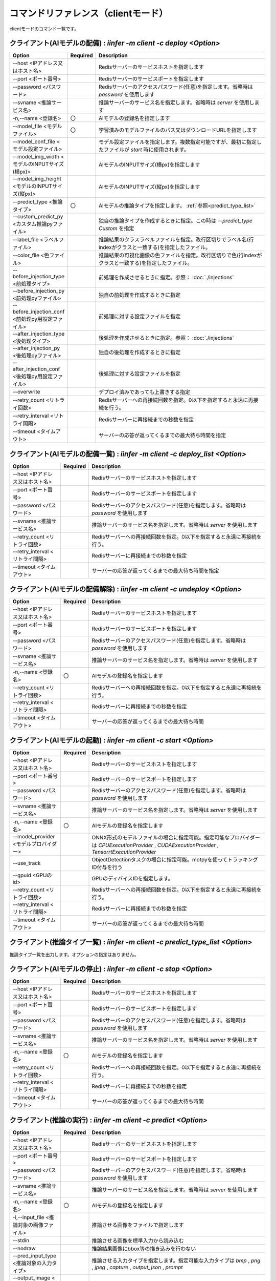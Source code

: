 .. -*- coding: utf-8 -*-

****************************************************
コマンドリファレンス（clientモード）
****************************************************

clientモードのコマンド一覧です。

クライアント(AIモデルの配備) : `iinfer -m client -c deploy <Option>`
==============================================================================

.. csv-table::
    :widths: 20, 10, 70
    :header-rows: 1

    "Option","Required","Description"
    "--host <IPアドレス又はホスト名>","","Redisサーバーのサービスホストを指定します"
    "--port <ポート番号>","","Redisサーバーのサービスポートを指定します"
    "--password <パスワード>","","Redisサーバーのアクセスパスワード(任意)を指定します。省略時は `password` を使用します"
    "--svname <推論サービス名>","","推論サーバーのサービス名を指定します。省略時は `server` を使用します"
    "-n,--name <登録名>","〇","AIモデルの登録名を指定します"
    "--model_file <モデルファイル>","〇","学習済みのモデルファイルのパス又はダウンロードURLを指定します"
    "--model_conf_file <モデル設定ファイル>","","モデル設定ファイルを指定します。複数指定可能ですが、最初に指定したファイルが `start` 時に使用されます。"
    "--model_img_width <モデルのINPUTサイズ(横px)>","","AIモデルのINPUTサイズ(横px)を指定します"
    "--model_img_height <モデルのINPUTサイズ(縦px)>","","AIモデルのINPUTサイズ(縦px)を指定します"
    "--predict_type <推論タイプ>","〇","AIモデルの推論タイプを指定します。 :ref:`参照<predict_type_list>` "
    "--custom_predict_py <カスタム推論pyファイル>","","独自の推論タイプを作成するときに指定。この時は `--predict_type Custom` を指定"
    "--label_file <ラベルファイル>","","推論結果のクラスラベルファイルを指定。改行区切りでラベル名(行indexがクラスと一致する)を指定したファイル。"
    "--color_file <色ファイル>","","推論結果の可視化画像の色ファイルを指定。改行区切りで色(行indexがクラスと一致する)を指定したファイル。"
    "--before_injection_type <前処理タイプ>","","前処理を作成させるときに指定。参照： :doc:`./injections` "
    "--before_injection_py <前処理pyファイル>","","独自の前処理を作成するときに指定"
    "--before_injection_conf <前処理py用設定ファイル>","","前処理に対する設定ファイルを指定"
    "--after_injection_type <後処理タイプ>","","後処理を作成させるときに指定。参照： :doc:`./injections` "
    "--after_injection_py <後処理pyファイル>","","独自の後処理を作成するときに指定"
    "--after_injection_conf <後処理py用設定ファイル>","","後処理に対する設定ファイルを指定"
    "--overwrite","","デプロイ済みであっても上書きする指定"
    "--retry_count <リトライ回数>","","Redisサーバーへの再接続回数を指定。0以下を指定すると永遠に再接続を行う。"
    "--retry_interval <リトライ間隔>","","Redisサーバーに再接続までの秒数を指定"
    "--timeout <タイムアウト>","","サーバーの応答が返ってくるまでの最大待ち時間を指定"


クライアント(AIモデルの配備一覧) : `iinfer -m client -c deploy_list <Option>`
==============================================================================

.. csv-table::
    :widths: 20, 10, 70
    :header-rows: 1

    "Option","Required","Description"
    "--host <IPアドレス又はホスト名>","","Redisサーバーのサービスホストを指定します"
    "--port <ポート番号>","","Redisサーバーのサービスポートを指定します"
    "--password <パスワード>","","Redisサーバーのアクセスパスワード(任意)を指定します。省略時は `password` を使用します"
    "--svname <推論サービス名>","","推論サーバーのサービス名を指定します。省略時は `server` を使用します"
    "--retry_count <リトライ回数>","","Redisサーバーへの再接続回数を指定。0以下を指定すると永遠に再接続を行う。"
    "--retry_interval <リトライ間隔>","","Redisサーバーに再接続までの秒数を指定"
    "--timeout <タイムアウト>","","サーバーの応答が返ってくるまでの最大待ち時間を指定"

クライアント(AIモデルの配備解除) : `iinfer -m client -c undeploy <Option>`
==============================================================================

.. csv-table::
    :widths: 20, 10, 70
    :header-rows: 1

    "Option","Required","Description"
    "--host <IPアドレス又はホスト名>","","Redisサーバーのサービスホストを指定します"
    "--port <ポート番号>","","Redisサーバーのサービスポートを指定します"
    "--password <パスワード>","","Redisサーバーのアクセスパスワード(任意)を指定します。省略時は `password` を使用します"
    "--svname <推論サービス名>","","推論サーバーのサービス名を指定します。省略時は `server` を使用します"
    "-n,--name <登録名>","〇","AIモデルの登録名を指定します"
    "--retry_count <リトライ回数>","","Redisサーバーへの再接続回数を指定。0以下を指定すると永遠に再接続を行う。"
    "--retry_interval <リトライ間隔>","","Redisサーバーに再接続までの秒数を指定"
    "--timeout <タイムアウト>","","サーバーの応答が返ってくるまでの最大待ち時間"

クライアント(AIモデルの起動) : `iinfer -m client -c start <Option>`
==============================================================================

.. csv-table::
    :widths: 20, 10, 70
    :header-rows: 1

    "Option","Required","Description"
    "--host <IPアドレス又はホスト名>","","Redisサーバーのサービスホストを指定します"
    "--port <ポート番号>","","Redisサーバーのサービスポートを指定します"
    "--password <パスワード>","","Redisサーバーのアクセスパスワード(任意)を指定します。省略時は `password` を使用します"
    "--svname <推論サービス名>","","推論サーバーのサービス名を指定します。省略時は `server` を使用します"
    "-n,--name <登録名>","〇","AIモデルの登録名を指定します"
    "--model_provider <モデルプロバイダー>","","ONNX形式のモデルファイルの場合に指定可能。指定可能なプロバイダーは `CPUExecutionProvider` , `CUDAExecutionProvider` , `TensorrtExecutionProvider` "
    "--use_track","","ObjectDetectionタスクの場合に指定可能。motpyを使ってトラッキングID付与を行う"
    "--gpuid <GPUのid>","","GPUのディバイスIDを指定します。"
    "--retry_count <リトライ回数>","","Redisサーバーへの再接続回数を指定。0以下を指定すると永遠に再接続を行う。"
    "--retry_interval <リトライ間隔>","","Redisサーバーに再接続までの秒数を指定"
    "--timeout <タイムアウト>","","サーバーの応答が返ってくるまでの最大待ち時間"

.. _predict_type_list:

クライアント(推論タイプ一覧) : `iinfer -m client -c predict_type_list <Option>`
================================================================================

推論タイプ一覧を出力します。オプションの指定はありません。

クライアント(AIモデルの停止) : `iinfer -m client -c stop <Option>`
==============================================================================

.. csv-table::
    :widths: 20, 10, 70
    :header-rows: 1

    "Option","Required","Description"
    "--host <IPアドレス又はホスト名>","","Redisサーバーのサービスホストを指定します"
    "--port <ポート番号>","","Redisサーバーのサービスポートを指定します"
    "--password <パスワード>","","Redisサーバーのアクセスパスワード(任意)を指定します。省略時は `password` を使用します"
    "--svname <推論サービス名>","","推論サーバーのサービス名を指定します。省略時は `server` を使用します"
    "-n,--name <登録名>","〇","AIモデルの登録名を指定します"
    "--retry_count <リトライ回数>","","Redisサーバーへの再接続回数を指定。0以下を指定すると永遠に再接続を行う。"
    "--retry_interval <リトライ間隔>","","Redisサーバーに再接続までの秒数を指定"
    "--timeout <タイムアウト>","","サーバーの応答が返ってくるまでの最大待ち時間"

クライアント(推論の実行) : `iinfer -m client -c predict <Option>`
==============================================================================

.. csv-table::
    :widths: 20, 10, 70
    :header-rows: 1

    "Option","Required","Description"
    "--host <IPアドレス又はホスト名>","","Redisサーバーのサービスホストを指定します"
    "--port <ポート番号>","","Redisサーバーのサービスポートを指定します"
    "--password <パスワード>","","Redisサーバーのアクセスパスワード(任意)を指定します。省略時は `password` を使用します"
    "--svname <推論サービス名>","","推論サーバーのサービス名を指定します。省略時は `server` を使用します"
    "-n,--name <登録名>","〇","AIモデルの登録名を指定します"
    "-i,--input_file <推論対象の画像ファイル>","","推論させる画像をファイルで指定します"
    "--stdin","","推論させる画像を標準入力から読み込む"
    "--nodraw","","推論結果画像にbbox等の描き込みを行わない"
    "--pred_input_type <推論対象の入力タイプ>","","推論させる入力タイプを指定します。指定可能な入力タイプは `bmp` , `png` , `jpeg` , `capture` , `output_json` , `prompt` "
    "--output_image <推論結果画像の保存先ファイル>","","推論結果画像の保存先ファイルを指定します"
    "-P,--output_preview","","推論結果画像を `cv2.imshow` で表示します"
    "--retry_count <リトライ回数>","","Redisサーバーへの再接続回数を指定。0以下を指定すると永遠に再接続を行う。"
    "--retry_interval <リトライ間隔>","","Redisサーバーに再接続までの秒数を指定"
    "--timeout <タイムアウト>","","サーバーの応答が返ってくるまでの最大待ち時間"

クライアント(キャプチャーの実行) : `iinfer -m client -c capture <Option>`
==============================================================================

このコマンドは、パイプで接続して下記のように使用します。

.. code-block:: bat

   iinfer -m client -c capture <Option> | iinfer -m client -c predict --stdin --pred_image_type capture <Option>

.. csv-table::
    :widths: 20, 10, 70
    :header-rows: 1

    "Option","Required","Description"
    "--capture_device <ディバイス>","","キャプチャーディバイスを指定します。 `cv2.VideoCapture` の第一引数に渡される値。"
    "--image_type <出力する画像タイプ>","","出力する画像のタイプを指定する。指定可能な画像タイプは `bmp` , `png` , `jpeg` , `capture` "
    "--capture_frame_width <キャプチャーサイズ(横px)>","","キャプチャーする画像の横px。 `cv2.VideoCapture` オブジェクトの `cv2.CAP_PROP_FRAME_WIDTH` オプションに指定する値。"
    "--capture_frame_height <キャプチャーサイズ(縦px)>","","キャプチャーする画像の縦px。 `cv2.VideoCapture` オブジェクトの `cv2.CAP_PROP_FRAME_HEIGHT` オプションに指定する値。"
    "--capture_fps <キャプチャーFPS>","","キャプチャーする画像のFPS。キャプチャーが指定した値より高速な場合に残り時間分をsleepします"
    "--capture_count <キャプチャー回数>","","キャプチャーする回数。"
    "--output_preview","","推論結果画像を `cv2.imshow` で表示します"
    "--output_csv <処理結果csvの保存先ファイル>","","キャプチャーした内容をcsvで保存します。これを指定した場合、標準出力は行いません。"
    "-o, --output_json <処理結果jsonの保存先ファイル>","","このオプションは使用できません"
    "-a, --output_json_append","","このオプションは使用できません"

クライアント(ディレクトリ内の画像ファイルを取得) : `iinfer -m client -c read_dir <Option>`
================================================================================================

このコマンドは、パイプで接続して下記のように使用します。

.. code-block:: bat

   iinfer -m client -c read_dir <Option> | iinfer -m client -c predict --stdin --pred_image_type capture <Option>

.. csv-table::
    :widths: 20, 10, 70
    :header-rows: 1

    "Option","Required","Description"
    "--glob_str <globパターン>","〇","読込むファイルのglobパターンを指定する。"
    "--read_input_type <読込む画像のタイプ>","","読込む画像のタイプを指定する。指定可能な画像タイプは `bmp` , `png` , `jpeg` , `capture` , `filelist` "
    "--image_type <出力する画像タイプ>","","出力する画像のタイプを指定する。指定可能な画像タイプは `bmp` , `png` , `jpeg` , `capture` "
    "--root_dir <ルートディレクトリ>","","検索の基準となるルートディレクトリを指定する。"
    "--include_hidden","","読込むファイルの種類に隠しファイルを含めるかどうかを指定する。"
    "--moveto <移動する先のディレクトリ>","","読み込んだファイルを移動する先のディレクトリを指定する。"
    "--polling","","定期的にディレクトリ内の読込みを繰り返すかどうかを指定する。"
    "--polling_count <繰り返し回数>","","ディレクトリ内の読込みの繰り返し回数を指定する。"
    "--polling_interval <繰り返し間隔>","","ディレクトリ内の読込みの繰り返し間隔(秒)を指定する。"
    "--output_csv <処理結果csvの保存先ファイル>","","キャプチャーした内容をcsvで保存します。これを指定した場合、標準出力は行いません。"
    "-o, --output_json <処理結果jsonの保存先ファイル>","","このオプションは使用できません"
    "-a, --output_json_append","","このオプションは使用できません"

クライアント(プロンプトの実行) : `iinfer -m client -c prompt <Option>`
==============================================================================

このコマンドは、パイプで接続して下記のように使用します。

.. code-block:: bat

   iinfer -m client -c prompt <Option> | iinfer -m client -c predict --stdin --pred_input_type prompt <Option>

.. csv-table::
    :widths: 20, 10, 70
    :header-rows: 1

    "Option","Required","Description"
    "--prompt_format <フォーマット>","","入力をフォーマットするときの書式を指定します。"
    "--prompt_count <回数>","","プロンプトでキー入力する回数を指定します。"
    "--prompt_form","","プロンプト入力フォームを表示します。(GUI環境のみ)"


クライアント(サーバーファイルリスト) : `iinfer -m client -c file_list <Option>`
========================================================================================

- サーバー側のデータフォルダ配下のファイルリストを取得します。
- `--svpath` で指定したフォルダとその配下のフォルダとファイルのリストを返します。

.. csv-table::
    :widths: 20, 10, 70
    :header-rows: 1

    "Option","Required","Description"
    "--host <IPアドレス又はホスト名>","","Redisサーバーのサービスホストを指定します"
    "--port <ポート番号>","","Redisサーバーのサービスポートを指定します"
    "--password <パスワード>","","Redisサーバーのアクセスパスワード(任意)を指定します。省略時は `password` を使用します"
    "--svname <推論サービス名>","","推論サーバーのサービス名を指定します。省略時は `server` を使用します"
    "--svpath <サーバー側パス>","","推論サーバーのデータフォルダ以下のパスを指定します。省略時は `/` を使用します"
    "--local_data <データフォルダ>","","ローカルを参照させる場合のデータフォルダのパスを指定します。"
    "--retry_count <リトライ回数>","","Redisサーバーへの再接続回数を指定。0以下を指定すると永遠に再接続を行う。"
    "--retry_interval <リトライ間隔>","","Redisサーバーに再接続までの秒数を指定"
    "--timeout <タイムアウト>","","サーバーの応答が返ってくるまでの最大待ち時間"

クライアント(サーバーファイルフォルダ作成) : `iinfer -m client -c file_mkdir <Option>`
========================================================================================

- サーバー側のデータフォルダ配下に新しいフォルダを作成します。
- `--svpath` で指定したフォルダを作成します。

.. csv-table::
    :widths: 20, 10, 70
    :header-rows: 1

    "Option","Required","Description"
    "--host <IPアドレス又はホスト名>","","Redisサーバーのサービスホストを指定します"
    "--port <ポート番号>","","Redisサーバーのサービスポートを指定します"
    "--password <パスワード>","","Redisサーバーのアクセスパスワード(任意)を指定します。省略時は `password` を使用します"
    "--svname <推論サービス名>","","推論サーバーのサービス名を指定します。省略時は `server` を使用します"
    "--svpath <サーバー側パス>","","推論サーバーのデータフォルダ以下のパスを指定します。省略時は `/` を使用します"
    "--local_data <データフォルダ>","","ローカルを参照させる場合のデータフォルダのパスを指定します。"
    "--retry_count <リトライ回数>","","Redisサーバーへの再接続回数を指定。0以下を指定すると永遠に再接続を行う。"
    "--retry_interval <リトライ間隔>","","Redisサーバーに再接続までの秒数を指定"
    "--timeout <タイムアウト>","","サーバーの応答が返ってくるまでの最大待ち時間"

クライアント(サーバーファイルフォルダ削除) : `iinfer -m client -c file_rmdir <Option>`
========================================================================================

- サーバー側のデータフォルダ配下のフォルダを削除します。
- `--svpath` で指定したフォルダを削除します。

.. csv-table::
    :widths: 20, 10, 70
    :header-rows: 1

    "Option","Required","Description"
    "--host <IPアドレス又はホスト名>","","Redisサーバーのサービスホストを指定します"
    "--port <ポート番号>","","Redisサーバーのサービスポートを指定します"
    "--password <パスワード>","","Redisサーバーのアクセスパスワード(任意)を指定します。省略時は `password` を使用します"
    "--svname <推論サービス名>","","推論サーバーのサービス名を指定します。省略時は `server` を使用します"
    "--svpath <サーバー側パス>","","推論サーバーのデータフォルダ以下のパスを指定します。"
    "--local_data <データフォルダ>","","ローカルを参照させる場合のデータフォルダのパスを指定します。"
    "--retry_count <リトライ回数>","","Redisサーバーへの再接続回数を指定。0以下を指定すると永遠に再接続を行う。"
    "--retry_interval <リトライ間隔>","","Redisサーバーに再接続までの秒数を指定"
    "--timeout <タイムアウト>","","サーバーの応答が返ってくるまでの最大待ち時間"

クライアント(サーバーファイルダウンロード) : `iinfer -m client -c file_download <Option>`
==========================================================================================

- サーバー側のデータフォルダ配下のファイルをダウンロードします。
- `--svpath` で指定したファイルを `--download_file` で指定した場所に保存します。

.. csv-table::
    :widths: 20, 10, 70
    :header-rows: 1

    "Option","Required","Description"
    "--host <IPアドレス又はホスト名>","","Redisサーバーのサービスホストを指定します"
    "--port <ポート番号>","","Redisサーバーのサービスポートを指定します"
    "--password <パスワード>","","Redisサーバーのアクセスパスワード(任意)を指定します。省略時は `password` を使用します"
    "--svname <推論サービス名>","","推論サーバーのサービス名を指定します。省略時は `server` を使用します"
    "--svpath <サーバー側パス>","","推論サーバーのデータフォルダ以下のパスを指定します。"
    "--download_file <クライアント側パス>","","クライアントの保存先パスを指定します。"
    "--local_data <データフォルダ>","","ローカルを参照させる場合のデータフォルダのパスを指定します。"
    "--img_thumbnail <サムネイルサイズ>","","対象が画像だった場合のサムネイルのピクセル単位のサイズを指定します。"
    "--retry_count <リトライ回数>","","Redisサーバーへの再接続回数を指定。0以下を指定すると永遠に再接続を行う。"
    "--retry_interval <リトライ間隔>","","Redisサーバーに再接続までの秒数を指定"
    "--timeout <タイムアウト>","","サーバーの応答が返ってくるまでの最大待ち時間"

クライアント(サーバーファイルアップロード) : `iinfer -m client -c file_upload <Option>`
========================================================================================

- サーバー側のデータフォルダ配下にファイルをアップロードします。
- `--upload_file` で指定したファイルを `--svpath` で指定した場所にアップロードします。

.. csv-table::
    :widths: 20, 10, 70
    :header-rows: 1

    "Option","Required","Description"
    "--host <IPアドレス又はホスト名>","","Redisサーバーのサービスホストを指定します"
    "--port <ポート番号>","","Redisサーバーのサービスポートを指定します"
    "--password <パスワード>","","Redisサーバーのアクセスパスワード(任意)を指定します。省略時は `password` を使用します"
    "--svname <推論サービス名>","","推論サーバーのサービス名を指定します。省略時は `server` を使用します"
    "--svpath <サーバー側パス>","","推論サーバーのデータフォルダ以下のパスを指定します。"
    "--upload_file <クライアント側パス>","","クライアントのアップロード元パスを指定します。"
    "--local_data <データフォルダ>","","ローカルを参照させる場合のデータフォルダのパスを指定します。"
    "--mkdir","","中間フォルダがない場合作成します。"
    "--orverwrite","","アップロード先に存在していても上書きします。"
    "--retry_count <リトライ回数>","","Redisサーバーへの再接続回数を指定。0以下を指定すると永遠に再接続を行う。"
    "--retry_interval <リトライ間隔>","","Redisサーバーに再接続までの秒数を指定"
    "--timeout <タイムアウト>","","サーバーの応答が返ってくるまでの最大待ち時間"

クライアント(サーバーファイル削除) : `iinfer -m client -c file_remove <Option>`
========================================================================================

- サーバー側のデータフォルダ配下のファイルを削除します。
- `--svpath` で指定したファイルを削除します。

.. csv-table::
    :widths: 20, 10, 70
    :header-rows: 1

    "Option","Required","Description"
    "--host <IPアドレス又はホスト名>","","Redisサーバーのサービスホストを指定します"
    "--port <ポート番号>","","Redisサーバーのサービスポートを指定します"
    "--password <パスワード>","","Redisサーバーのアクセスパスワード(任意)を指定します。省略時は `password` を使用します"
    "--svname <推論サービス名>","","推論サーバーのサービス名を指定します。省略時は `server` を使用します"
    "--svpath <サーバー側パス>","","推論サーバーのデータフォルダ以下のパスを指定します。"
    "--local_data <データフォルダ>","","ローカルを参照させる場合のデータフォルダのパスを指定します。"
    "--retry_count <リトライ回数>","","Redisサーバーへの再接続回数を指定。0以下を指定すると永遠に再接続を行う。"
    "--retry_interval <リトライ間隔>","","Redisサーバーに再接続までの秒数を指定"
    "--timeout <タイムアウト>","","サーバーの応答が返ってくるまでの最大待ち時間"

クライアント(AIモデルの学習) : `iinfer -m client -c train <Option>`
==============================================================================

.. csv-table::
    :widths: 20, 10, 70
    :header-rows: 1

    "Option","Required","Description"
    "--host <IPアドレス又はホスト名>","","Redisサーバーのサービスホストを指定します"
    "--port <ポート番号>","","Redisサーバーのサービスポートを指定します"
    "--password <パスワード>","","Redisサーバーのアクセスパスワード(任意)を指定します。省略時は `password` を使用します"
    "--svname <推論サービス名>","","推論サーバーのサービス名を指定します。省略時は `server` を使用します"
    "-n,--name <登録名>","〇","AIモデルの登録名を指定します"
    "--dataset <データセットディレクトリ>","〇","データセットディレクトリを指定します"
    "--dataset_upload","","データセットをサーバーにアップロードします"
    "--model_conf_file <モデル設定ファイル>","〇","モデル設定ファイルを指定します。複数指定可能ですが、最初に指定したファイルが `train` 時に使用されます"
    "--train_type <学習タイプ>","〇","AIモデルの学習タイプを指定します。 :ref:`参照<train_type_list>` "
    "--custom_train_py <カスタム学習pyファイル>","","独自の学習タイプを作成するときに指定。この時は `--train_type Custom` を指定。"
    "--overwrite","","学習済みであっても上書きする指定"
    "--retry_count <リトライ回数>","","Redisサーバーへの再接続回数を指定。0以下を指定すると永遠に再接続を行う。"
    "--retry_interval <リトライ間隔>","","Redisサーバーに再接続までの秒数を指定"
    "--timeout <タイムアウト>","","サーバーの応答が返ってくるまでの最大待ち時間を指定"

.. _train_type_list:

クライアント(学習タイプ一覧) : `iinfer -m client -c train_type_list <Option>`
================================================================================

学習タイプ一覧を出力します。オプションの指定はありません。
